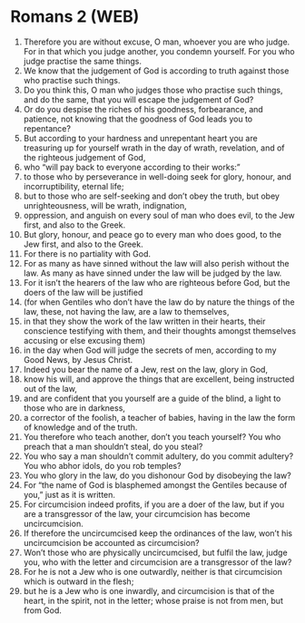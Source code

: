* Romans 2 (WEB)
:PROPERTIES:
:ID: WEB/45-ROM02
:END:

1. Therefore you are without excuse, O man, whoever you are who judge. For in that which you judge another, you condemn yourself. For you who judge practise the same things.
2. We know that the judgement of God is according to truth against those who practise such things.
3. Do you think this, O man who judges those who practise such things, and do the same, that you will escape the judgement of God?
4. Or do you despise the riches of his goodness, forbearance, and patience, not knowing that the goodness of God leads you to repentance?
5. But according to your hardness and unrepentant heart you are treasuring up for yourself wrath in the day of wrath, revelation, and of the righteous judgement of God,
6. who “will pay back to everyone according to their works:”
7. to those who by perseverance in well-doing seek for glory, honour, and incorruptibility, eternal life;
8. but to those who are self-seeking and don’t obey the truth, but obey unrighteousness, will be wrath, indignation,
9. oppression, and anguish on every soul of man who does evil, to the Jew first, and also to the Greek.
10. But glory, honour, and peace go to every man who does good, to the Jew first, and also to the Greek.
11. For there is no partiality with God.
12. For as many as have sinned without the law will also perish without the law. As many as have sinned under the law will be judged by the law.
13. For it isn’t the hearers of the law who are righteous before God, but the doers of the law will be justified
14. (for when Gentiles who don’t have the law do by nature the things of the law, these, not having the law, are a law to themselves,
15. in that they show the work of the law written in their hearts, their conscience testifying with them, and their thoughts amongst themselves accusing or else excusing them)
16. in the day when God will judge the secrets of men, according to my Good News, by Jesus Christ.
17. Indeed you bear the name of a Jew, rest on the law, glory in God,
18. know his will, and approve the things that are excellent, being instructed out of the law,
19. and are confident that you yourself are a guide of the blind, a light to those who are in darkness,
20. a corrector of the foolish, a teacher of babies, having in the law the form of knowledge and of the truth.
21. You therefore who teach another, don’t you teach yourself? You who preach that a man shouldn’t steal, do you steal?
22. You who say a man shouldn’t commit adultery, do you commit adultery? You who abhor idols, do you rob temples?
23. You who glory in the law, do you dishonour God by disobeying the law?
24. For “the name of God is blasphemed amongst the Gentiles because of you,” just as it is written.
25. For circumcision indeed profits, if you are a doer of the law, but if you are a transgressor of the law, your circumcision has become uncircumcision.
26. If therefore the uncircumcised keep the ordinances of the law, won’t his uncircumcision be accounted as circumcision?
27. Won’t those who are physically uncircumcised, but fulfil the law, judge you, who with the letter and circumcision are a transgressor of the law?
28. For he is not a Jew who is one outwardly, neither is that circumcision which is outward in the flesh;
29. but he is a Jew who is one inwardly, and circumcision is that of the heart, in the spirit, not in the letter; whose praise is not from men, but from God.
